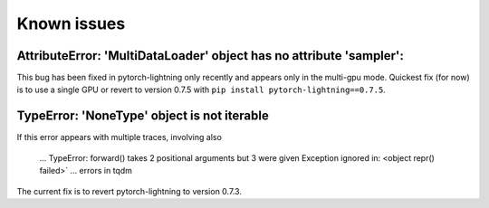 Known issues
############


AttributeError: 'MultiDataLoader' object has no attribute 'sampler':
--------------------------------------------------------------------

This bug has been fixed in pytorch-lightning only recently and appears only in the multi-gpu mode. Quickest fix (for now) is to use a single GPU or revert to version 0.7.5 with ``pip install pytorch-lightning==0.7.5``.


TypeError: 'NoneType' object is not iterable
--------------------------------------------
If this error appears with multiple traces, involving also

    ...
    TypeError: forward() takes 2 positional arguments but 3 were given
    Exception ignored in: <object repr() failed>`
    ... errors in tqdm

The current fix is to revert pytorch-lightning to version 0.7.3.
